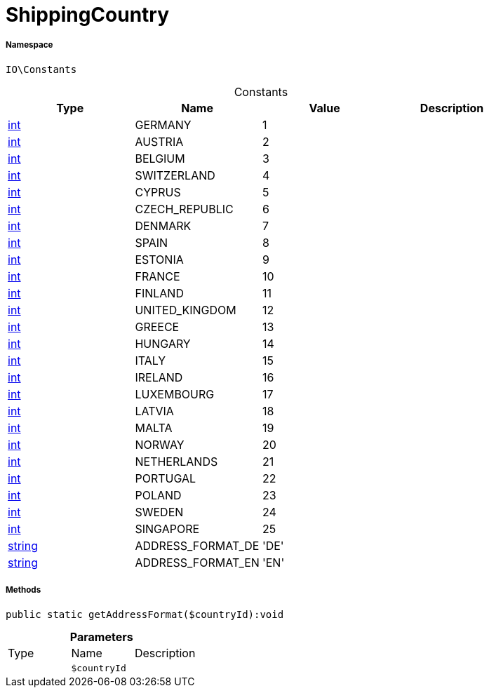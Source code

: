 :table-caption!:
:example-caption!:
:source-highlighter: prettify
:sectids!:
[[io__shippingcountry]]
= ShippingCountry





===== Namespace

`IO\Constants`




.Constants
|===
|Type |Name |Value |Description

|link:http://php.net/int[int^]
    |GERMANY
    |1
    |
|link:http://php.net/int[int^]
    |AUSTRIA
    |2
    |
|link:http://php.net/int[int^]
    |BELGIUM
    |3
    |
|link:http://php.net/int[int^]
    |SWITZERLAND
    |4
    |
|link:http://php.net/int[int^]
    |CYPRUS
    |5
    |
|link:http://php.net/int[int^]
    |CZECH_REPUBLIC
    |6
    |
|link:http://php.net/int[int^]
    |DENMARK
    |7
    |
|link:http://php.net/int[int^]
    |SPAIN
    |8
    |
|link:http://php.net/int[int^]
    |ESTONIA
    |9
    |
|link:http://php.net/int[int^]
    |FRANCE
    |10
    |
|link:http://php.net/int[int^]
    |FINLAND
    |11
    |
|link:http://php.net/int[int^]
    |UNITED_KINGDOM
    |12
    |
|link:http://php.net/int[int^]
    |GREECE
    |13
    |
|link:http://php.net/int[int^]
    |HUNGARY
    |14
    |
|link:http://php.net/int[int^]
    |ITALY
    |15
    |
|link:http://php.net/int[int^]
    |IRELAND
    |16
    |
|link:http://php.net/int[int^]
    |LUXEMBOURG
    |17
    |
|link:http://php.net/int[int^]
    |LATVIA
    |18
    |
|link:http://php.net/int[int^]
    |MALTA
    |19
    |
|link:http://php.net/int[int^]
    |NORWAY
    |20
    |
|link:http://php.net/int[int^]
    |NETHERLANDS
    |21
    |
|link:http://php.net/int[int^]
    |PORTUGAL
    |22
    |
|link:http://php.net/int[int^]
    |POLAND
    |23
    |
|link:http://php.net/int[int^]
    |SWEDEN
    |24
    |
|link:http://php.net/int[int^]
    |SINGAPORE
    |25
    |
|link:http://php.net/string[string^]
    |ADDRESS_FORMAT_DE
    |'DE'
    |
|link:http://php.net/string[string^]
    |ADDRESS_FORMAT_EN
    |'EN'
    |
|===



===== Methods

[source%nowrap, php]
----

public static getAddressFormat($countryId):void

----









.*Parameters*
|===
|Type |Name |Description
| 
a|`$countryId`
|
|===


